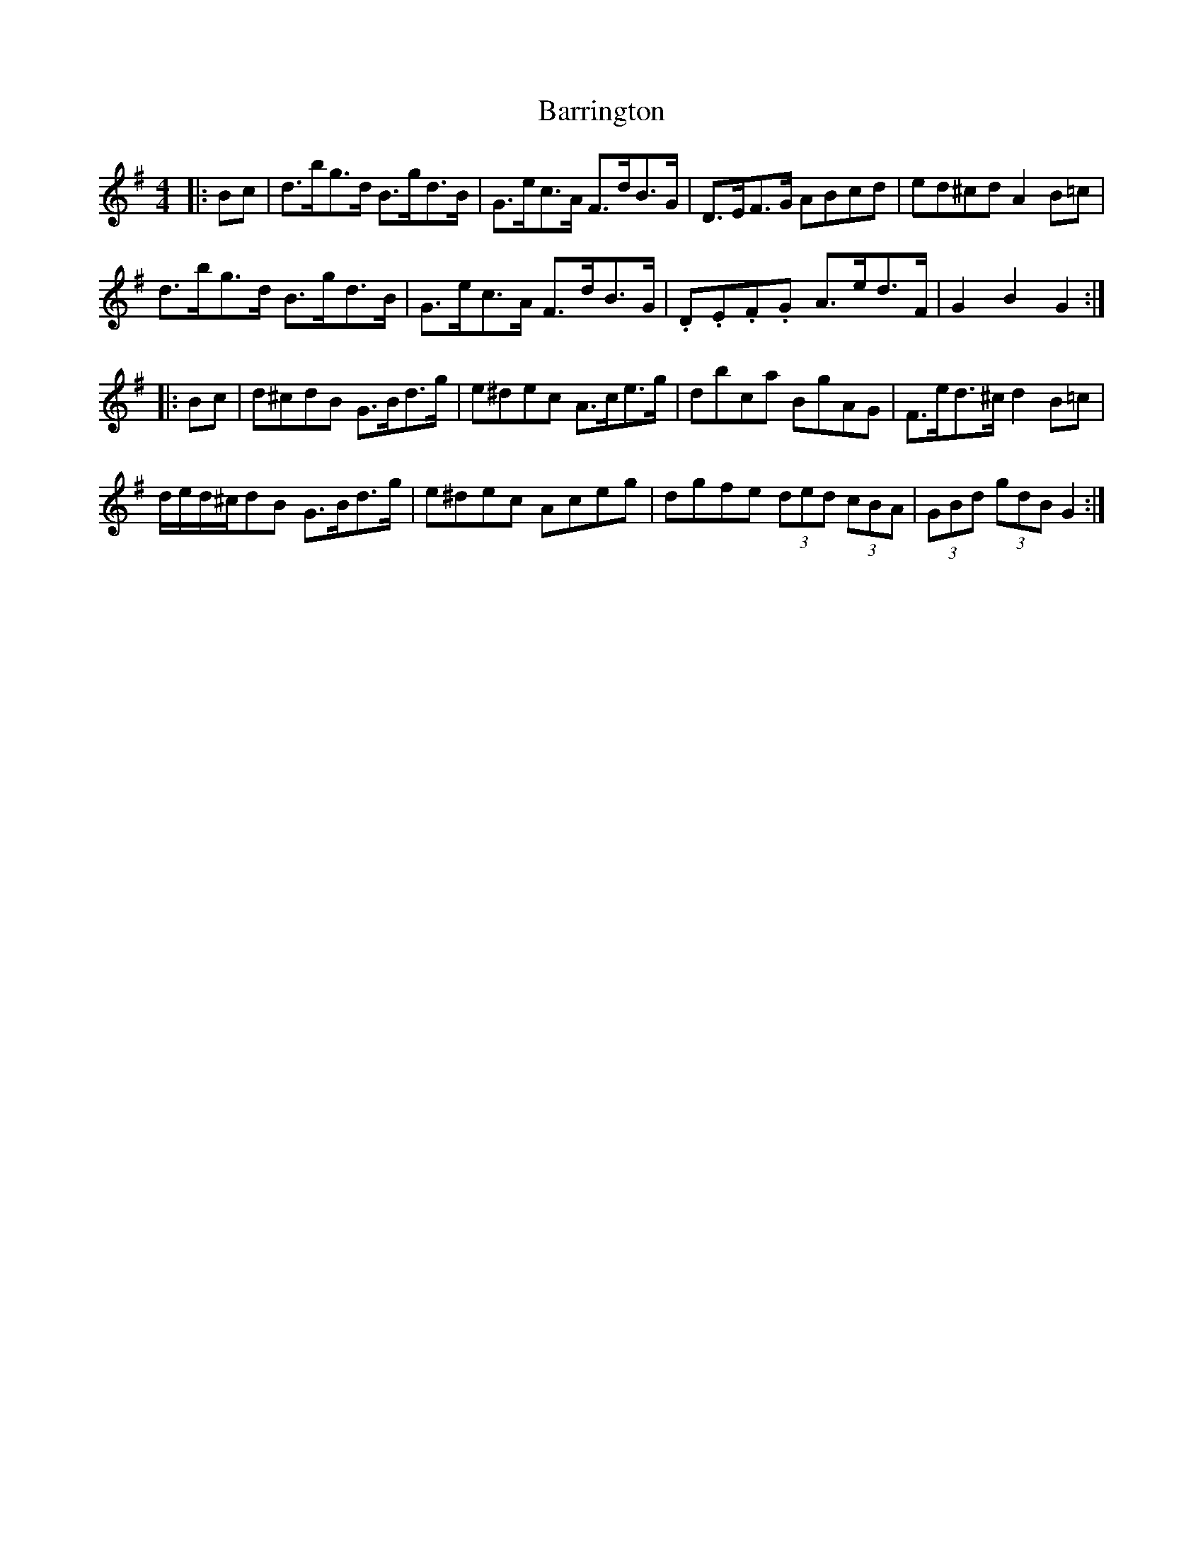 X: 2947
T: Barrington
R: hornpipe
M: 4/4
K: Gmajor
|:Bc|d>bg>d B>gd>B|G>ec>A F>dB>G|D>EF>G ABcd|ed^cd A2 B=c|
d>bg>d B>gd>B|G>ec>A F>dB>G|.D.E.F.G A>ed>F|G2 B2 G2:|
|:Bc|d^cdB G>Bd>g|e^dec A>ce>g|dbca BgAG|F>ed>^c d2 B=c|
d/e/d/^c/dB G>Bd>g|e^dec Aceg|dgfe (3ded (3cBA|(3GBd (3gdB G2:|

